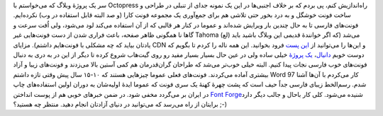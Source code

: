 .. title: CSS Persian‌، یک ایدهٔ ساده ولی خیلی مفید 
.. date: 2012/8/31 11:25:59

سر یک پروژهٔ وبلاگ که می‌خواستم با Octopress راه‌اندازیش کنم‌، پی بردم
که بر خلاف اجنبی‌ها در این یک نمونه جدای از تنبلی در طراحی و ساخت فونت
خوشگل و به درد بخور حتی تلاشی هم برای جمع‌آوری یک مجموعه فونت کارا (و صد
البته قابل استفاده در وب) نکرده‌ایم‌. فونت‌های فارسی تا به حال چندین بار
ویرایش شده‌اند و عموما در کنار هر قالبی که از آن استفاده می‌کند لود
می‌شود‌، ولی اُفت سرعت و گاها نا همگونی ظاهر صفحه‌، باعث فراری شدن از
دست فونت‌هایی غیر Tahoma (لع) می‌شد‌ (که اگر خوانندهٔ قدیمی این وبلاگ
باشید باید یادتان بیاید که چه مشکلی با فونت‌هایم داشتم). مزایای CDN و
این‌ها را می‌توانید از `این
پست <http://cyberrabbits.net/1129/github-as-cdn/>`__ فرود بخوانید‌. این
همه ناله را کردم تا بگویم که دوست خوبم
`دانیال‌ <http://www.intuxicated.ir/>`__\ ، `یک
پروژهٔ <https://github.com/intuxicated/css-persian>`__ خیلی ساده ولی در
عین حال بسیار بسیار مفید رو روی گیت‌هاب شروع کرده تا دیگر از این در به
دری به دنبال فونت‌های خوب فارسی نجات پیدا کنیم‌. البته خیلی خوب‌تر می‌شد
که طراحان گران‌قدرمان هم کمی آستین بالا می‌زدند و فونت‌های زیبا و آزاد
بیشتری آماده می‌کردند‌. فونت‌های فعلی عموما چیز‌هایی هستند که ۱۰-۱۵ سال
پیش وقتی تازه داشتم Word 97 کار می‌کردم با آن‌ها آشنا شدم‌. رسم‌الخط
زیبای فارسی جداً حیف است که پشت چهرهٔ کهنهٔ یک سری فونت که عموما ایدهٔ
اولیه‌شان به دوران اولین استفاده‌های چاپ در ایران بر می‌گردد مخفی شود‌.
در ضمن خبر‌های خوبی هم از پوست انداختن `Font
Forge <https://github.com/fontforge/fontforge>`__\ شنیده می‌شود‌. کلی
کار باحال و جالب دیگر دارد برایتان از راه می‌رسد‌ که می‌توانید در دنیای
آزادتان انجام دهید. منتظر چه هستید؟ ;-)
